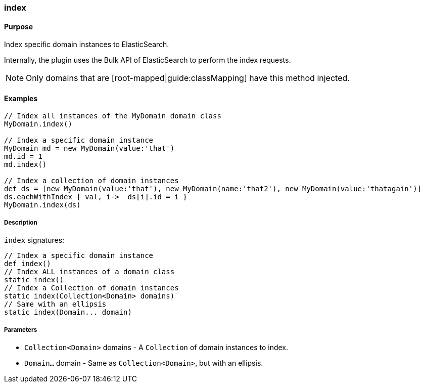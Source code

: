 [[index]]
=== index

#### Purpose

Index specific domain instances to ElasticSearch.

Internally, the plugin uses the Bulk API of ElasticSearch to perform the index requests.

[NOTE]
====
Only domains that are [root-mapped|guide:classMapping] have this method injected.
====

#### Examples

[source, groovy]
----
// Index all instances of the MyDomain domain class
MyDomain.index()

// Index a specific domain instance
MyDomain md = new MyDomain(value:'that')
md.id = 1
md.index()

// Index a collection of domain instances
def ds = [new MyDomain(value:'that'), new MyDomain(name:'that2'), new MyDomain(value:'thatagain')]
ds.eachWithIndex { val, i->  ds[i].id = i }
MyDomain.index(ds)

----

##### Description

`index` signatures:

[source, groovy]
----
// Index a specific domain instance
def index()
// Index ALL instances of a domain class
static index()
// Index a Collection of domain instances
static index(Collection<Domain> domains)
// Same with an ellipsis
static index(Domain... domain)

----

##### Parameters

* `Collection<Domain>` domains - A `Collection` of domain instances to index.
* `Domain...` domain - Same as `Collection<Domain>`, but with an ellipsis.
	